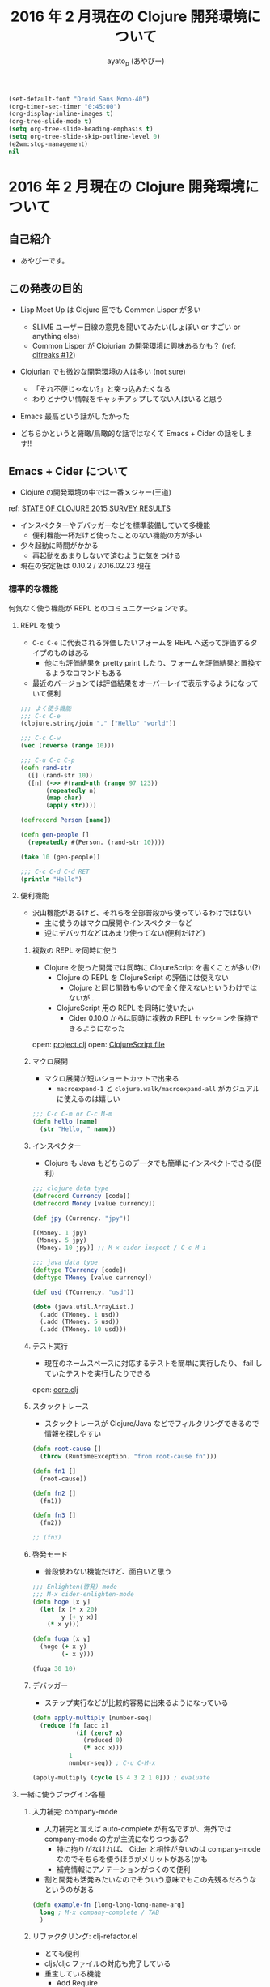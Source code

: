#+TITLE: 2016 年 2 月現在の Clojure 開発環境について
#+AUTHOR: ayato_p (あやぴー)

#+begin_src emacs-lisp
(set-default-font "Droid Sans Mono-40")
(org-timer-set-timer "0:45:00")
(org-display-inline-images t)
(org-tree-slide-mode t)
(setq org-tree-slide-heading-emphasis t)
(setq org-tree-slide-skip-outline-level 0)
(e2wm:stop-management)
nil
#+end_src

* 2016 年 2 月現在の Clojure 開発環境について

** 自己紹介

- あやぴーです。

[[./image/ayato-p.png]]

** この発表の目的

- Lisp Meet Up は Clojure 回でも Common Lisper が多い
  - SLIME ユーザー目線の意見を聞いてみたい(しょぼい or すごい or anything else)
  - Common Lisper が Clojurian の開発環境に興味あるかも？ (ref: [[http://clfreaks.org/post/137885712779/12-common-lisp-recipes-plus][clfreaks #12]])

- Clojurian でも微妙な開発環境の人は多い (not sure)
  - 「それ不便じゃない?」と突っ込みたくなる
  - わりとナウい情報をキャッチアップしてない人はいると思う

- Emacs 最高という話がしたかった

- どちらかというと俯瞰/鳥瞰的な話ではなくて Emacs + Cider の話をします!!

** Emacs + Cider について

- Clojure の開発環境の中では一番メジャー(王道)

[[./image/survey-results-primary-editor.png]]

ref: [[http://blog.cognitect.com/blog/2016/1/28/state-of-clojure-2015-survey-results][STATE OF CLOJURE 2015 SURVEY RESULTS]]

- インスペクターやデバッガーなどを標準装備していて多機能
  - 便利機能一杯だけど使ったことのない機能の方が多い

- 少々起動に時間がかかる
  - 再起動をあまりしないで済むように気をつける

- 現在の安定板は 0.10.2 / 2016.02.23 現在

*** 標準的な機能

何気なく使う機能が REPL とのコミュニケーションです。

**** REPL を使う

- =C-c C-e= に代表される評価したいフォームを REPL へ送って評価するタイプのものはある
  - 他にも評価結果を pretty print したり、フォームを評価結果と置換するようなコマンドもある
- 最近のバージョンでは評価結果をオーバーレイで表示するようになっていて便利

#+begin_src clojure
;;; よく使う機能
;;; C-c C-e
(clojure.string/join "," ["Hello" "world"])

;;; C-c C-w
(vec (reverse (range 10)))

;;; C-u C-c C-p
(defn rand-str
  ([] (rand-str 10))
  ([n] (->> #(rand-nth (range 97 123))
       (repeatedly n)
       (map char)
       (apply str))))

(defrecord Person [name])

(defn gen-people []
  (repeatedly #(Person. (rand-str 10))))

(take 10 (gen-people))

;;; C-c C-d C-d RET
(println "Hello")
#+end_src

**** 便利機能

- 沢山機能があるけど、それらを全部普段から使っているわけではない
  - 主に使うのはマクロ展開やインスペクターなど
  - 逆にデバッガなどはあまり使ってない(便利だけど)

***** 複数の REPL を同時に使う

- Clojure を使った開発では同時に ClojureScript を書くことが多い(?)
  - Clojure の REPL を ClojureScript の評価には使えない
    - Clojure と同じ関数も多いので全く使えないというわけではないが…
  - ClojureScript 用の REPL を同時に使いたい
    - Cider 0.10.0 からは同時に複数の REPL セッションを保持できるようになった

open: [[./project.clj][project.clj]]
open: [[./src-cljs/demo/core.cljs][ClojureScript file]]

***** マクロ展開

- マクロ展開が短いショートカットで出来る
  - =macroexpand-1= と =clojure.walk/macroexpand-all= がカジュアルに使えるのは嬉しい

#+begin_src clojure
;;; C-c C-m or C-c M-m
(defn hello [name]
  (str "Hello, " name))
#+end_src

***** インスペクター

- Clojure も Java もどちらのデータでも簡単にインスペクトできる(便利)

#+begin_src clojure
;;; clojure data type
(defrecord Currency [code])
(defrecord Money [value currency])

(def jpy (Currency. "jpy"))

[(Money. 1 jpy)
 (Money. 5 jpy)
 (Money. 10 jpy)] ;; M-x cider-inspect / C-c M-i

;;; java data type
(deftype TCurrency [code])
(deftype TMoney [value currency])

(def usd (TCurrency. "usd"))

(doto (java.util.ArrayList.)
  (.add (TMoney. 1 usd))
  (.add (TMoney. 5 usd))
  (.add (TMoney. 10 usd)))
#+end_src

***** テスト実行

- 現在のネームスペースに対応するテストを簡単に実行したり、 fail していたテストを実行したりできる

open: [[./src/demo/core.clj][core.clj]]

***** スタックトレース

- スタックトレースが Clojure/Java などでフィルタリングできるので情報を探しやすい

#+begin_src clojure
(defn root-cause []
  (throw (RuntimeException. "from root-cause fn")))

(defn fn1 []
  (root-cause))

(defn fn2 []
  (fn1))

(defn fn3 []
  (fn2))

;; (fn3)
#+end_src

***** 啓発モード

- 普段使わない機能だけど、面白いと思う

#+begin_src clojure
;;; Enlighten(啓発) mode
;;; M-x cider-enlighten-mode
(defn hoge [x y]
  (let [x (* x 20)
        y (+ y x)]
    (* x y)))

(defn fuga [x y]
  (hoge (+ x y)
        (- x y)))

(fuga 30 10)
#+end_src

***** デバッガー

- ステップ実行などが比較的容易に出来るようになっている

#+begin_src clojure
(defn apply-multiply [number-seq]
  (reduce (fn [acc x]
            (if (zero? x)
              (reduced 0)
              (* acc x)))
          1
          number-seq)) ; C-u C-M-x

(apply-multiply (cycle [5 4 3 2 1 0])) ; evaluate
#+end_src

**** 一緒に使うプラグイン各種

***** 入力補完: company-mode

- 入力補完と言えば auto-complete が有名ですが、海外では company-mode の方が主流になりつつある?
  - 特に拘りがなければ、 Cider と相性が良いのは company-mode なのでそちらを使うほうがメリットがある(かも
  - 補完情報にアノテーションがつくので便利

- 割と開発も活発みたいなのでそういう意味でもこの先残るだろうなというのがある

#+begin_src clojure
(defn example-fn [long-long-long-name-arg]
  long ; M-x company-complete / TAB
  )
#+end_src

***** リファクタリング: clj-refactor.el

- とても便利
- cljs/cljc ファイルの対応も完了している
- 重宝している機能
  - Add Require
  - Magic Requires (cljr-slash)
  - Hotload Dependency
  - Cycle Surrounding Collection Type
  - Wrap In Thread-first/last
  - etc...

open: [[./project.clj][project.clj]]
open: [[./src/demo/refactoring.clj][refactoring.clj]]

more examples: [[https://github.com/clojure-emacs/clj-refactor.el/wiki][clj-refactor.el wiki page]]

***** 構造的編集: paredit, smartparens

- 言わずと知れた括弧のバランスを取ってくれたり、編集を楽にしてくれるプラグイン
- [[https://shaunlebron.github.io/parinfer/][parinfer]] というのが最近話題ではあるけど、 Emacs 版がまだ微妙そう(安定してなさそう)

**** 最近では必要なくなったプラグイン各種

- align-cljlet
  - 元々は独立していたものだったが、 clojure-mode に取り込まれてしまったので必要なくなった

- slamhound
  - clj-refactor.el の clean-ns が使えるので必要なくなった

- alembic (Leiningen plugin)
  - Emacs 専用というわけではないけど、 clj-refactor を使ってるなら同様のことが出来るので不要

**** その他のプラグイン

- kibit-mode
  - kibit と一緒に使うと幸せぽい

- squiggly-clojure
  - kibit と eastwood あたりを一緒に良い感じにしてくれる

- clojure-cheatsheet
  - 使ってないけど cheatsheet みたくて Emacs から離れたくないなら必須かも(必要?

- cider-eval-sexp-fu
  - 評価した部分が光ってたのしい

- midje-mode
  - Test Framework Midje を使っていたら入れるといい

**** 最近の Cider 開発状況

- とても活発
- 開発版を普段使いしているととてもバギーで楽しい
- 基本的に Bozhidar Batsov が全体をコントロールしているようでドキュメントなどもある程度しっかり整備されてて良い
- 特に最近に限定した話ではないけど、変数やキーバインドがころころ変わるのでちょっとつらい
  - 例えばテスト実行は C-c , とかだったのが C-c C-t t とかに変ったし、 =cider-cljs-repl= 変数は =clder-cljs-lein-repl= に変った
- 0.10.0
  - CLJS REPL が作れるようになった
    - Clojure/ClojureScript の REPL を簡単にスイッチできるようになった
  - フォームの評価をオーバーレイで表示するようになった
    - 元々は 0.9.x のときのデバッグ用オーバーレイをこのバージョンで常に使えるようにした
- 0.11.0 (in the near future)
  - Welcome banner の追加(起動時のヘルプ: default on)
  - 自動的に Cider の起動に必要な依存関係を解消してくれるようになっている
    - =$HOME/.lein/profiles.clj= に Cider 用の設定を書く必要がそろそろなくなる
  - Enlighten mode の追加

**** Cider のセットアップ方法について

- [[https://github.com/clojure-emacs/example-config][example-config]] をみてください
- 開発版を使わなければほとんどの場合まともに動く

**** Cider を使わないという選択肢

- Emacs + Cider は最高だけど、 Cider 以外にも幾つか選択肢はあるので合わなければ乗り換えるのもあり

***** inf-clojure を使う

- [[https://github.com/clojure-emacs/inf-clojure][inf-clojure]] とは
  - Bozhidar Batsov (Cider とかの人)が Rich Hickey の開発環境を知って作ったもの
  - inferior-lisp を良い感じに Clojure 用にして拡張しやすくしたもの
  - ドキュメントをひいたりするのはデフォルト機能として提供されている
    - 補完機能や定義ジャンプは gtags でソースを用意して実現
  - clj-refacltor.el の一部は cider を必要としないので使える

- メリット
  - 軽量: 素の REPL と接続するだけなので当然
  - シンプル: inferior-lisp をベースとしている

- デメリット
  - 当然のようにデバッガーやインスペクターはない
  - Cider ではライブラリから提供される関数などにも定義ジャンプできるがそれができない(微妙につらい)
    - gtags のような静的解析ツールに頼っているので仕方ない

***** Cursive を使う

- [[https://cursive-ide.com/][Cursive]] とは
  - IntelliJ IDEA 上に構築されたハイテク開発環境
  - Cider の次にメジャー
  - 昨年末に正式リリースされた

- メリット
  - IDE の良さを活かした強力なデバッグ機能

- デメリット
  - Emacs ではない
  - フォーマットの設定が微妙

***** Vim を使う

- 色々あるけど良くわからない
  - 無難なのは fireplace.vim
  - 外から見てる印象だと clj-refactor for Vim とかなくてつらそう
    - (clj-refactor は refactor-nrepl を使ってるので他のエディタなどでも同じようなものを作れるはずだけど…)

***** Light Table

- 個人的にはあまりオススメしてない

** まとめ

- Emacs + Cider の組み合せはユーザーが多いのと開発が活発なのでこの先も当分は安泰だと思う。
- Cider 単体ではなく、 clj-refactor.el なども使うと幸せになれます。

